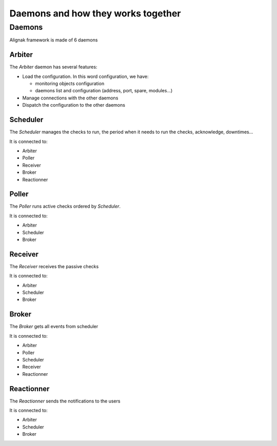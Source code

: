 .. _howitworks/daemons:

===================================
Daemons and how they works together
===================================

Daemons
=======

Alignak framework is made of 6 daemons


Arbiter
-------

The *Arbiter* daemon has several features:

* Load the configuration. In this word configuration, we have:

  * monitoring objects configuration
  * daemons list and configuration (address, port, spare, modules...)

* Manage connections with the other daemons
* Dispatch the configuration to the other daemons

Scheduler
---------

The *Scheduler* manages the checks to run, the period when it needs to run the checks, acknowledge, downtimes...

It is connected to:

* Arbiter
* Poller
* Receiver
* Broker
* Reactionner

Poller
------

The *Poller* runs active checks ordered by *Scheduler*.

It is connected to:

* Arbiter
* Scheduler
* Broker

Receiver
--------

The *Receiver* receives the passive checks

It is connected to:

* Arbiter
* Scheduler
* Broker

Broker
------

The *Broker* gets all events from scheduler

It is connected to:

* Arbiter
* Poller
* Scheduler
* Receiver
* Reactionner


Reactionner
-----------

The *Reactionner* sends the notifications to the users

It is connected to:

* Arbiter
* Scheduler
* Broker
